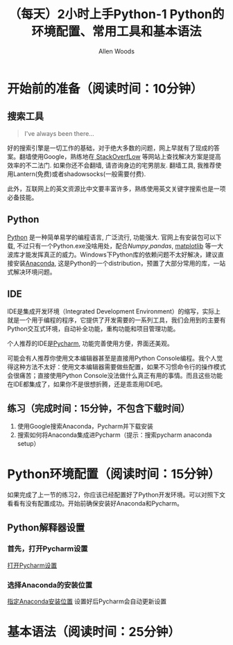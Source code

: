 #+TITLE:（每天）2小时上手Python-1 Python的环境配置、常用工具和基本语法
#+AUTHOR: Allen Woods

* 开始前的准备（阅读时间：10分钟）
** 搜索工具
#+BEGIN_QUOTE
I've always been there...
#+END_QUOTE
好的搜索引擎是一切工作的基础，对于绝大多数的问题，网上早就有了现成的答案。翻墙使用Google，熟练地在[[http://stackoverflow.com/][ StackOverfLow]] 等网站上查找解决方案是提高效率的不二法门. 如果你还不会翻墙, 请咨询身边的宅男朋友. 翻墙工具, 我推荐使用Lantern(免费)或者shadowsocks(一般需要付费).

此外，互联网上的英文资源比中文要丰富许多，熟练使用英文关键字搜索也是一项必备技能。
** Python
[[https://www.python.org/][Python]] 是一种简单易学的编程语言, 广泛流行, 功能强大. 官网上有安装包可以下载, 不过只有一个Python.exe没啥用处，配合[[www.numpy.org][Numpy]],[[pandas.pydata.org][pandas]], [[http://matplotlib.org/][matplotlib]] 等一大波库才能发挥真正的威力。Windows下Python库的依赖问题不太好解决，建议直接安装[[https://www.continuum.io/downloads][Anaconda]], 这是Python的一个distribution，预置了大部分常用的库，一站式解决环境问题。
** IDE
IDE是集成开发环境（Integrated Development Environment）的缩写，实际上就是一个用于编程的程序，它提供了开发需要的一系列工具，我们会用到的主要有Python交互式环境，自动补全功能，重构功能和项目管理功能。

个人推荐的IDE是[[https://www.jetbrains.com/pycharm/][Pycharm]], 功能完善使用方便，界面还美观。

可能会有人推荐你使用文本编辑器甚至是直接用Python Console编程。我个人觉得这种方法不太好：使用文本编辑器需要做些配置，如果不习惯命令行的操作模式会很痛苦；直接使用Python Console没法做什么真正有用的事情。而且这些功能在IDE都集成了，如果你不是很想折腾，还是乖乖用IDE吧。

** 练习（完成时间：15分钟，不包含下载时间）
1. 使用Google搜索Anaconda，Pycharm并下载安装
2. 搜索如何将Anaconda集成进Pycharm（提示：搜索pycharm anaconda setup）
* Python环境配置（阅读时间：15分钟）
如果完成了上一节的练习2，你应该已经配置好了Python开发环境。可以对照下文看看有没有配置成功。开始前确保安装好Anaconda和Pycharm。
** Python解释器设置
*** 首先，打开Pycharm设置
[[file:images/01-setup-0.png][打开Pycharm设置]]
*** 选择Anaconda的安装位置
[[file:images/01-setup-1.png][指定Anaconda安装位置]]
设置好后Pycharm会自动更新设置
* 基本语法（阅读时间：25分钟）
